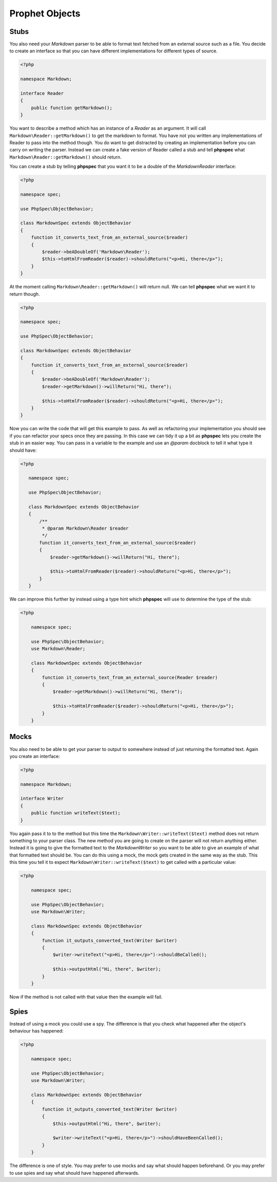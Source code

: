 Prophet Objects
===============

Stubs
-----

You also need your `Markdown` parser to be able to format text fetched from
an external source such as a file. You decide to create an interface so that
you can have different implementations for different types of source.

.. code-block:: php

    <?php

    namespace Markdown;

    interface Reader
    {
        public function getMarkdown();
    }


You want to describe a method which has an instance of a `Reader` as an
argument. It will call ``Markdown\Reader::getMarkdown()`` to get the markdown
to format. You have not you written any implementations of Reader to pass
into the method though. You do want to get distracted by creating an implementation
before you can carry on writing the parser. Instead we can create a fake
version of Reader called a stub and tell **phpspec** what ``Markdown\Reader::getMarkdown()``
should return.

You can create a stub by telling **phpspec** that you want it to be a
double of the `Markdown\Reader` interface:

.. code-block:: php

    <?php

    namespace spec;

    use PhpSpec\ObjectBehavior;

    class MarkdownSpec extends ObjectBehavior
    {
        function it_converts_text_from_an_external_source($reader)
        {
            $reader->beADoubleOf('Markdown\Reader');
            $this->toHtmlFromReader($reader)->shouldReturn("<p>Hi, there</p>");
        }
    }

At the moment calling ``Markdown\Reader::getMarkdown()`` will return null.
We can tell **phpspec** what we want it to return though.

.. code-block:: php

    <?php

    namespace spec;

    use PhpSpec\ObjectBehavior;

    class MarkdownSpec extends ObjectBehavior
    {
        function it_converts_text_from_an_external_source($reader)
        {
            $reader->beADoubleOf('Markdown\Reader');
            $reader->getMarkdown()->willReturn("Hi, there");

            $this->toHtmlFromReader($reader)->shouldReturn("<p>Hi, there</p>");
        }
    }

Now you can write the code that will get this example to pass. As well as
refactoring your implementation you should see if you can refactor your specs
once they are passing. In this case we can tidy it up a bit as **phpspec**
lets you create the stub in an easier way. You can pass in a variable to
the example and use an `@param` docblock to tell it what type it should have:

.. code-block:: php

     <?php

        namespace spec;

        use PhpSpec\ObjectBehavior;

        class MarkdownSpec extends ObjectBehavior
        {
            /**
             * @param Markdown\Reader $reader
             */
            function it_converts_text_from_an_external_source($reader)
            {
                $reader->getMarkdown()->willReturn("Hi, there");

                $this->toHtmlFromReader($reader)->shouldReturn("<p>Hi, there</p>");
            }
        }

We can improve this further by instead using a type hint which **phpspec**
will use to determine the type of the stub:

.. code-block:: php

    <?php

        namespace spec;

        use PhpSpec\ObjectBehavior;
        use Markdown\Reader;

        class MarkdownSpec extends ObjectBehavior
        {
            function it_converts_text_from_an_external_source(Reader $reader)
            {
                $reader->getMarkdown()->willReturn("Hi, there");

                $this->toHtmlFromReader($reader)->shouldReturn("<p>Hi, there</p>");
            }
        }

Mocks
-----

You also need to be able to get your parser to output to somewhere instead
of just returning the formatted text. Again you create an interface:

.. code-block:: php

    <?php

    namespace Markdown;

    interface Writer
    {
        public function writeText($text);
    }

You again pass it to to the method but this time the ``Markdown\Writer::writeText($text)``
method does not return something to your parser class. The new method you
are going to create on the parser will not return anything either. Instead
it is going to give the formatted text to the `Markdown\Writer` so you want
to be able to give an example of what that formatted text should be. You
can do this using a mock, the mock gets created in the same way as the stub.
This this time you tell it to expect ``Markdown\Writer::writeText($text)``
to get called with a particular value:

.. code-block:: php

    <?php

        namespace spec;

        use PhpSpec\ObjectBehavior;
        use Markdown\Writer;

        class MarkdownSpec extends ObjectBehavior
        {
            function it_outputs_converted_text(Writer $writer)
            {
                $writer->writeText("<p>Hi, there</p>")->shouldBeCalled();

                $this->outputHtml("Hi, there", $writer);
            }
        }

Now if the method is not called with that value then the example will
fail.

Spies
-----

Instead of using a mock you could use a spy. The difference is that you check
what happened after the object's behaviour has happened:

.. code-block:: php

    <?php

        namespace spec;

        use PhpSpec\ObjectBehavior;
        use Markdown\Writer;

        class MarkdownSpec extends ObjectBehavior
        {
            function it_outputs_converted_text(Writer $writer)
            {
                $this->outputHtml("Hi, there", $writer);

                $writer->writeText("<p>Hi, there</p>")->shouldHaveBeenCalled();
            }
        }

The difference is one of style. You may prefer to use mocks and say what
should happen beforehand. Or you may prefer to use spies and say what should
have happened afterwards.